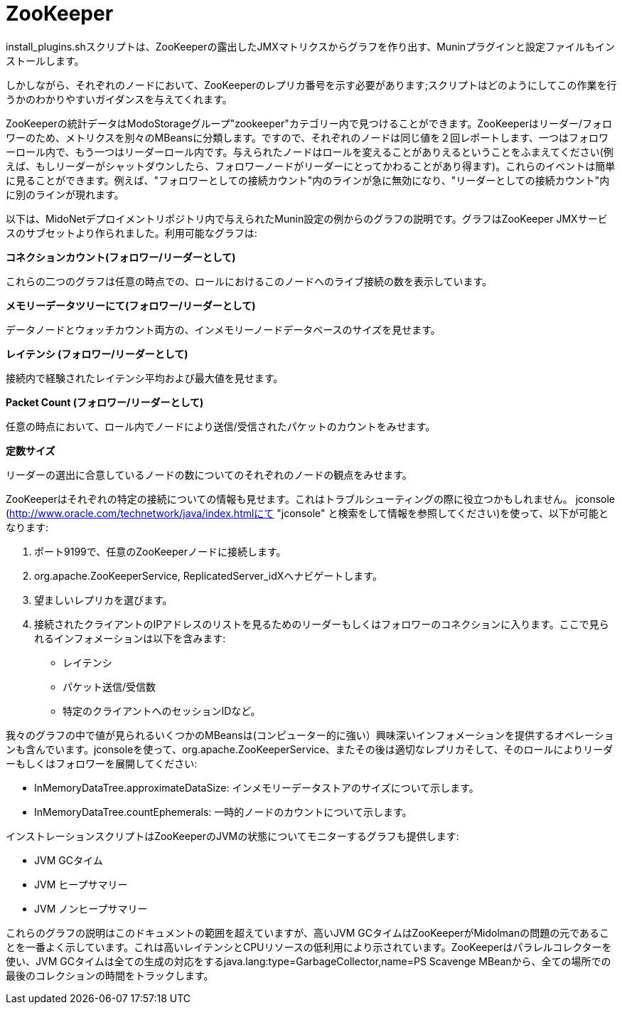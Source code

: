 [[zookeeper]]
= ZooKeeper

install_plugins.shスクリプトは、ZooKeeperの露出したJMXマトリクスからグラフを作り出す、Muninプラグインと設定ファイルもインストールします。

しかしながら、それぞれのノードにおいて、ZooKeeperのレプリカ番号を示す必要があります;スクリプトはどのようにしてこの作業を行うかのわかりやすいガイダンスを与えてくれます。

ZooKeeperの統計データはModoStorageグループ"zookeeper"カテゴリー内で見つけることができます。ZooKeeperはリーダー/フォロワーのため、メトリクスを別々のMBeansに分類します。ですので、それぞれのノードは同じ値を２回レポートします、一つはフォロワーロール内で、もう一つはリーダーロール内です。与えられたノードはロールを変えることがありえるということをふまえてください(例えば、もしリーダーがシャットダウンしたら、フォロワーノードがリーダーにとってかわることがあり得ます)。これらのイベントは簡単に見ることができます。例えば、"フォロワーとしての接続カウント"内のラインが急に無効になり、"リーダーとしての接続カウント"内に別のラインが現れます。

以下は、MidoNetデプロイメントリポジトリ内で与えられたMunin設定の例からのグラフの説明です。グラフはZooKeeper JMXサービスのサブセットより作られました。利用可能なグラフは:

*コネクションカウント(フォロワー/リーダーとして)*

これらの二つのグラフは任意の時点での、ロールにおけるこのノードへのライブ接続の数を表示しています。

*メモリーデータツリーにて(フォロワー/リーダーとして)*

データノードとウォッチカウント両方の、インメモリーノードデータベースのサイズを見せます。

*レイテンシ (フォロワー/リーダーとして)*

接続内で経験されたレイテンシ平均および最大値を見せます。

*Packet Count (フォロワー/リーダーとして)*

任意の時点において、ロール内でノードにより送信/受信されたパケットのカウントをみせます。

*定数サイズ*

リーダーの選出に合意しているノードの数についてのそれぞれのノードの観点をみせます。

ZooKeeperはそれぞれの特定の接続についての情報も見せます。これはトラブルシューティングの際に役立つかもしれません。
jconsole (http://www.oracle.com/technetwork/java/index.htmlにて "jconsole" と検索をして情報を参照してください)を使って、以下が可能となります:

. ポート9199で、任意のZooKeeperノードに接続します。

. org.apache.ZooKeeperService, ReplicatedServer_idXへナビゲートします。

. 望ましいレプリカを選びます。

. 接続されたクライアントのIPアドレスのリストを見るためのリーダーもしくはフォロワーのコネクションに入ります。ここで見られるインフォメーションは以下を含みます:

* レイテンシ

* パケット送信/受信数

* 特定のクライアントへのセッションIDなど。

我々のグラフの中で値が見られるいくつかのMBeansは(コンピューター的に強い）興味深いインフォメーションを提供するオペレーションも含んでいます。jconsoleを使って、org.apache.ZooKeeperService、またその後は適切なレプリカそして、そのロールによりリーダーもしくはフォロワーを展開してください:

* InMemoryDataTree.approximateDataSize: インメモリーデータストアのサイズについて示します。

* InMemoryDataTree.countEphemerals: 一時的ノードのカウントについて示します。

インストレーションスクリプトはZooKeeperのJVMの状態についてモニターするグラフも提供します:

* JVM GCタイム

* JVM ヒープサマリー

* JVM ノンヒープサマリー

これらのグラフの説明はこのドキュメントの範囲を超えていますが、高いJVM GCタイムはZooKeeperがMidolmanの問題の元であることを一番よく示しています。これは高いレイテンシとCPUリソースの低利用により示されています。ZooKeeperはパラレルコレクターを使い、JVM GCタイムは全ての生成の対応をするjava.lang:type=GarbageCollector,name=PS Scavenge MBeanから、全ての場所での最後のコレクションの時間をトラックします。

